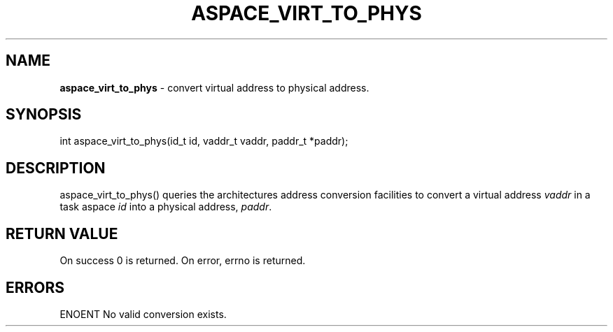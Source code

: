 .\" generated with Ronn/v0.7.3
.\" http://github.com/rtomayko/ronn/tree/0.7.3
.
.TH "ASPACE_VIRT_TO_PHYS" "2" "June 2014" "" ""
.
.SH "NAME"
\fBaspace_virt_to_phys\fR \- convert virtual address to physical address\.
.
.SH "SYNOPSIS"
int aspace_virt_to_phys(id_t id, vaddr_t vaddr, paddr_t *paddr);
.
.SH "DESCRIPTION"
aspace_virt_to_phys() queries the architectures address conversion facilities to convert a virtual address \fIvaddr\fR in a task aspace \fIid\fR into a physical address, \fIpaddr\fR\.
.
.SH "RETURN VALUE"
On success 0 is returned\. On error, errno is returned\.
.
.SH "ERRORS"
ENOENT No valid conversion exists\.
